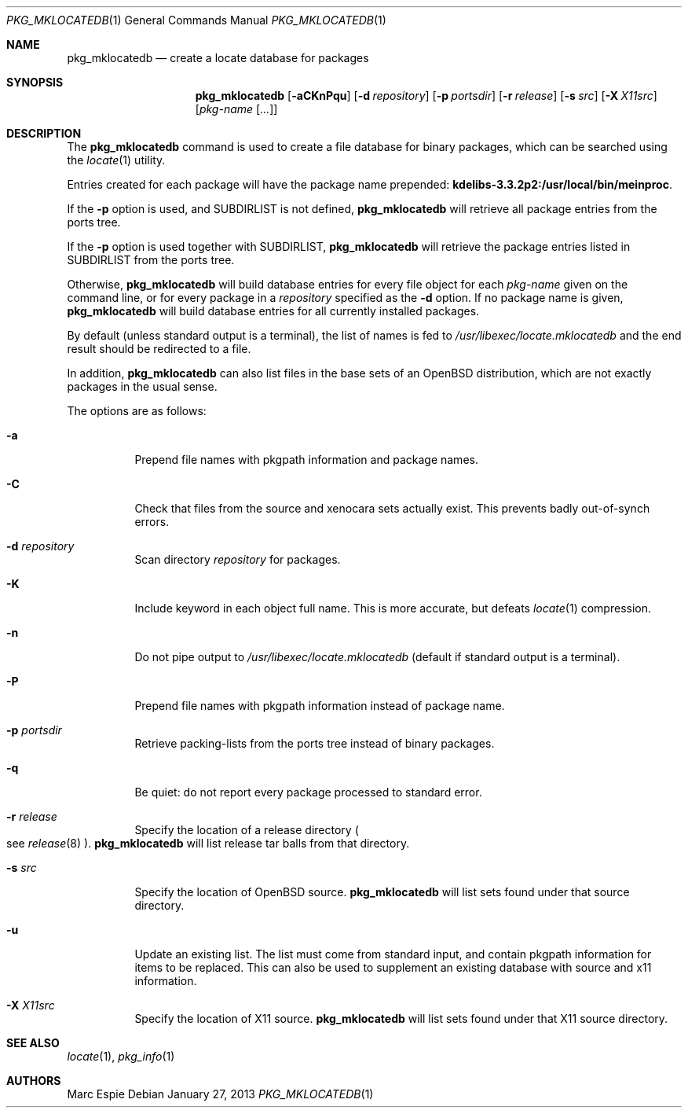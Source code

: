 .\"	$OpenBSD: pkg_mklocatedb.1,v 1.15 2013/01/27 11:39:22 espie Exp $
.\" Copyright (c) 2005-2007 Marc Espie <espie@openbsd.org>
.\"
.\" Permission to use, copy, modify, and distribute this software for any
.\" purpose with or without fee is hereby granted, provided that the above
.\" copyright notice and this permission notice appear in all copies.
.\"
.\" THE SOFTWARE IS PROVIDED "AS IS" AND THE AUTHOR DISCLAIMS ALL WARRANTIES
.\" WITH REGARD TO THIS SOFTWARE INCLUDING ALL IMPLIED WARRANTIES OF
.\" MERCHANTABILITY AND FITNESS. IN NO EVENT SHALL THE AUTHOR BE LIABLE FOR
.\" ANY SPECIAL, DIRECT, INDIRECT, OR CONSEQUENTIAL DAMAGES OR ANY DAMAGES
.\" WHATSOEVER RESULTING FROM LOSS OF USE, DATA OR PROFITS, WHETHER IN AN
.\" ACTION OF CONTRACT, NEGLIGENCE OR OTHER TORTIOUS ACTION, ARISING OUT OF
.\" OR IN CONNECTION WITH THE USE OR PERFORMANCE OF THIS SOFTWARE.
.\"
.Dd $Mdocdate: January 27 2013 $
.Dt PKG_MKLOCATEDB 1
.Os
.Sh NAME
.Nm pkg_mklocatedb
.Nd create a locate database for packages
.Sh SYNOPSIS
.Nm pkg_mklocatedb
.Bk -words
.Op Fl aCKnPqu
.Op Fl d Ar repository
.Op Fl p Ar portsdir
.Op Fl r Ar release
.Op Fl s Ar src
.Op Fl X Ar X11src
.Op Ar pkg-name Op Ar ...
.Ek
.Sh DESCRIPTION
The
.Nm
command is used to create a file database for binary packages,
which can be searched using the
.Xr locate 1
utility.
.Pp
Entries created for each package will have the package name prepended:
.Li kdelibs-3.3.2p2:/usr/local/bin/meinproc .
.Pp
If the
.Fl p
option is used,
and
.Ev SUBDIRLIST
is not defined,
.Nm
will retrieve all package entries from the ports tree.
.Pp
If the
.Fl p
option is used
together with
.Ev SUBDIRLIST ,
.Nm
will retrieve the package entries listed in
.Ev SUBDIRLIST
from the ports tree.
.Pp
Otherwise,
.Nm
will build database entries for every file object for each
.Ar pkg-name
given on the command line,
or for every package in a
.Ar repository
specified as the
.Fl d
option.
If no package name is given,
.Nm
will build database entries for all currently installed packages.
.Pp
By default (unless standard output is a terminal),
the list of names is fed to
.Pa /usr/libexec/locate.mklocatedb
and the end result should be redirected to a file.
.Pp
In addition,
.Nm
can also list files in the base sets of an
.Ox
distribution, which are not exactly packages in the usual sense.
.Pp
The options are as follows:
.Bl -tag -width Ds
.It Fl a
Prepend file names with pkgpath information and package names.
.It Fl C
Check that files from the source and xenocara sets actually exist.
This prevents badly out-of-synch errors.
.It Fl d Ar repository
Scan directory
.Ar repository
for packages.
.It Fl K
Include keyword in each object full name.
This is more accurate, but defeats
.Xr locate 1
compression.
.It Fl n
Do not pipe output to
.Pa /usr/libexec/locate.mklocatedb
(default if standard output is a terminal).
.It Fl P
Prepend file names with pkgpath information instead of package name.
.It Fl p Ar portsdir
Retrieve packing-lists from the ports tree instead of binary packages.
.It Fl q
Be quiet: do not report every package processed to standard error.
.It Fl r Ar release
Specify the location of a release directory
.Po
see
.Xr release 8
.Pc .
.Nm
will list release tar balls from that directory.
.It Fl s Ar src
Specify the location of
.Ox
source.
.Nm
will list sets found under that source directory.
.It Fl u
Update an existing list.
The list must come from standard input, and contain pkgpath information
for items to be replaced.
This can also be used to supplement an existing database with source and
x11 information.
.It Fl X Ar X11src
Specify the location of X11 source.
.Nm
will list sets found under that X11 source directory.
.El
.Sh SEE ALSO
.Xr locate 1 ,
.Xr pkg_info 1
.Sh AUTHORS
.An Marc Espie
